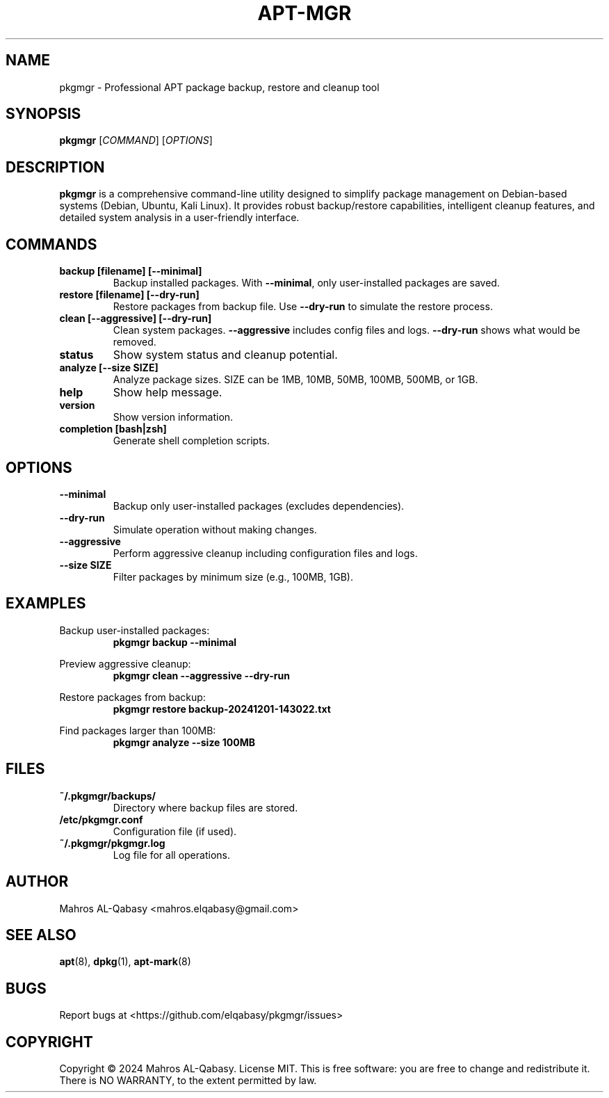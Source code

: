 .TH APT\-MGR 1 "2024" "pkgmgr 1.1.0" "APT Package Management Tool"
.SH NAME
pkgmgr \- Professional APT package backup, restore and cleanup tool
.SH SYNOPSIS
.B pkgmgr
[\fICOMMAND\fR] [\fIOPTIONS\fR]
.SH DESCRIPTION
.B pkgmgr
is a comprehensive command-line utility designed to simplify package management on Debian-based systems (Debian, Ubuntu, Kali Linux). It provides robust backup/restore capabilities, intelligent cleanup features, and detailed system analysis in a user-friendly interface.
.SH COMMANDS
.TP
.B backup [filename] [\-\-minimal]
Backup installed packages. With \fB\-\-minimal\fR, only user-installed packages are saved.
.TP
.B restore [filename] [\-\-dry-run]
Restore packages from backup file. Use \fB\-\-dry-run\fR to simulate the restore process.
.TP
.B clean [\-\-aggressive] [\-\-dry-run]
Clean system packages. \fB\-\-aggressive\fR includes config files and logs. \fB\-\-dry-run\fR shows what would be removed.
.TP
.B status
Show system status and cleanup potential.
.TP
.B analyze [\-\-size SIZE]
Analyze package sizes. SIZE can be 1MB, 10MB, 50MB, 100MB, 500MB, or 1GB.
.TP
.B help
Show help message.
.TP
.B version
Show version information.
.TP
.B completion [bash|zsh]
Generate shell completion scripts.
.SH OPTIONS
.TP
.B \-\-minimal
Backup only user-installed packages (excludes dependencies).
.TP
.B \-\-dry-run
Simulate operation without making changes.
.TP
.B \-\-aggressive
Perform aggressive cleanup including configuration files and logs.
.TP
.B \-\-size SIZE
Filter packages by minimum size (e.g., 100MB, 1GB).
.SH EXAMPLES
Backup user-installed packages:
.RS
.B pkgmgr backup \-\-minimal
.RE
.PP
Preview aggressive cleanup:
.RS
.B pkgmgr clean \-\-aggressive \-\-dry-run
.RE
.PP
Restore packages from backup:
.RS
.B pkgmgr restore backup\-20241201\-143022.txt
.RE
.PP
Find packages larger than 100MB:
.RS
.B pkgmgr analyze \-\-size 100MB
.RE
.SH FILES
.TP
.B ~/.pkgmgr/backups/
Directory where backup files are stored.
.TP
.B /etc/pkgmgr.conf
Configuration file (if used).
.TP
.B ~/.pkgmgr/pkgmgr.log
Log file for all operations.
.SH AUTHOR
Mahros AL-Qabasy <mahros.elqabasy@gmail.com>
.SH "SEE ALSO"
.BR apt (8),
.BR dpkg (1),
.BR apt-mark (8)
.SH BUGS
Report bugs at <https://github.com/elqabasy/pkgmgr/issues>
.SH COPYRIGHT
Copyright © 2024 Mahros AL-Qabasy. License MIT.
This is free software: you are free to change and redistribute it.
There is NO WARRANTY, to the extent permitted by law.

